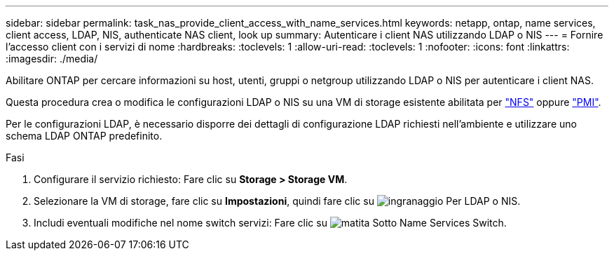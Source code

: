 ---
sidebar: sidebar 
permalink: task_nas_provide_client_access_with_name_services.html 
keywords: netapp, ontap, name services, client access, LDAP, NIS, authenticate NAS client, look up 
summary: Autenticare i client NAS utilizzando LDAP o NIS 
---
= Fornire l'accesso client con i servizi di nome
:hardbreaks:
:toclevels: 1
:allow-uri-read: 
:toclevels: 1
:nofooter: 
:icons: font
:linkattrs: 
:imagesdir: ./media/


[role="lead"]
Abilitare ONTAP per cercare informazioni su host, utenti, gruppi o netgroup utilizzando LDAP o NIS per autenticare i client NAS.

Questa procedura crea o modifica le configurazioni LDAP o NIS su una VM di storage esistente abilitata per link:task_nas_enable_linux_nfs.html["NFS"] oppure link:task_nas_enable_windows_smb.html["PMI"].

Per le configurazioni LDAP, è necessario disporre dei dettagli di configurazione LDAP richiesti nell'ambiente e utilizzare uno schema LDAP ONTAP predefinito.

.Fasi
. Configurare il servizio richiesto: Fare clic su *Storage > Storage VM*.
. Selezionare la VM di storage, fare clic su *Impostazioni*, quindi fare clic su image:icon_gear.gif["ingranaggio"] Per LDAP o NIS.
. Includi eventuali modifiche nel nome switch servizi: Fare clic su image:icon_pencil.gif["matita"] Sotto Name Services Switch.

